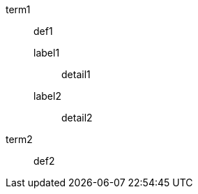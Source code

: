 // multi-line nested elements separated by blank line at nested level repeated
term1::
def1
label1:::

detail1
label2:::
detail2

term2:: def2

